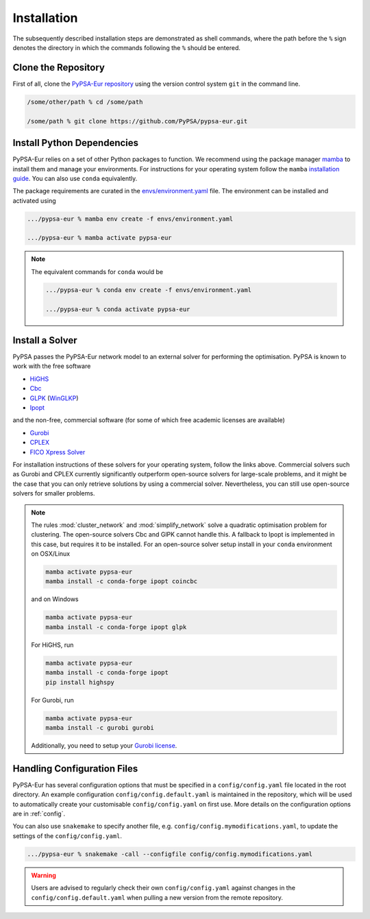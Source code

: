 ..
  SPDX-FileCopyrightText: 2019-2023 The PyPSA-Eur Authors

  SPDX-License-Identifier: CC-BY-4.0

.. _installation:

##########################################
Installation
##########################################

The subsequently described installation steps are demonstrated as shell commands, where the path before the ``%`` sign denotes the
directory in which the commands following the ``%`` should be entered.

Clone the Repository
====================

First of all, clone the `PyPSA-Eur repository <https://github.com/PyPSA/pypsa-eur>`_ using the version control system ``git`` in the command line.

.. code:: bash

    /some/other/path % cd /some/path

    /some/path % git clone https://github.com/PyPSA/pypsa-eur.git


.. _deps:

Install Python Dependencies
===============================

PyPSA-Eur relies on a set of other Python packages to function.
We recommend using the package manager `mamba <https://mamba.readthedocs.io/en/latest/>`_ to install them and manage your environments.
For instructions for your operating system follow the ``mamba`` `installation guide <https://mamba.readthedocs.io/en/latest/installation.html>`_.
You can also use ``conda`` equivalently.

The package requirements are curated in the `envs/environment.yaml <https://github.com/PyPSA/pypsa-eur/blob/master/envs/environment.yaml>`_ file.
The environment can be installed and activated using

.. code:: bash

    .../pypsa-eur % mamba env create -f envs/environment.yaml

    .../pypsa-eur % mamba activate pypsa-eur

.. note::
    The equivalent commands for ``conda`` would be

    .. code:: bash

        .../pypsa-eur % conda env create -f envs/environment.yaml

        .../pypsa-eur % conda activate pypsa-eur


Install a Solver
================

PyPSA passes the PyPSA-Eur network model to an external solver for performing the optimisation.
PyPSA is known to work with the free software

- `HiGHS <https://highs.dev/>`_
- `Cbc <https://projects.coin-or.org/Cbc#DownloadandInstall>`_
- `GLPK <https://www.gnu.org/software/glpk/>`_ (`WinGLKP <http://winglpk.sourceforge.net/>`_)
- `Ipopt <https://coin-or.github.io/Ipopt/INSTALL.html>`_

and the non-free, commercial software (for some of which free academic licenses are available)

- `Gurobi <https://www.gurobi.com/documentation/quickstart.html>`_
- `CPLEX <https://www.ibm.com/products/ilog-cplex-optimization-studio>`_
- `FICO Xpress Solver <https://www.fico.com/de/products/fico-xpress-solver>`_

For installation instructions of these solvers for your operating system, follow the links above.
Commercial solvers such as Gurobi and CPLEX currently significantly outperform open-source solvers for large-scale problems, and
it might be the case that you can only retrieve solutions by using a commercial solver.
Nevertheless, you can still use open-source solvers for smaller problems.

.. seealso::
    `Instructions how to install a solver in the documentation of PyPSA <https://pypsa.readthedocs.io/en/latest/installation.html#getting-a-solver-for-linear-optimisation>`_

.. note::
    The rules :mod:`cluster_network` and :mod:`simplify_network` solve a quadratic optimisation problem for clustering.
    The open-source solvers Cbc and GlPK cannot handle this. A fallback to Ipopt is implemented in this case, but requires
    it to be installed. For an open-source solver setup install in your ``conda`` environment on OSX/Linux

    .. code:: bash

        mamba activate pypsa-eur
        mamba install -c conda-forge ipopt coincbc

    and on Windows

    .. code:: bash

        mamba activate pypsa-eur
        mamba install -c conda-forge ipopt glpk

    For HiGHS, run

    .. code:: bash

        mamba activate pypsa-eur
        mamba install -c conda-forge ipopt
        pip install highspy

    For Gurobi, run

    .. code:: bash

        mamba activate pypsa-eur
        mamba install -c gurobi gurobi

    Additionally, you need to setup your `Gurobi license <https://www.gurobi.com/solutions/licensing/>`_.


.. _defaultconfig:

Handling Configuration Files
============================

PyPSA-Eur has several configuration options that must be specified in a
``config/config.yaml`` file located in the root directory. An example configuration
``config/config.default.yaml`` is maintained in the repository, which will be used to
automatically create your customisable ``config/config.yaml`` on first use. More
details on the configuration options are in :ref:`config`.

You can also use ``snakemake`` to specify another file, e.g.
``config/config.mymodifications.yaml``, to update the settings of the ``config/config.yaml``.

.. code:: bash

    .../pypsa-eur % snakemake -call --configfile config/config.mymodifications.yaml

.. warning::
    Users are advised to regularly check their own ``config/config.yaml`` against changes
    in the ``config/config.default.yaml`` when pulling a new version from the remote
    repository.
